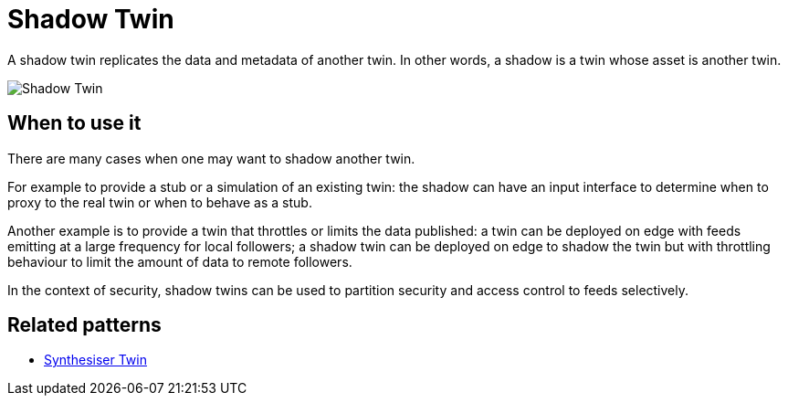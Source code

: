 ifdef::env-github[]
:relfileprefix: 
:relfilesuffix: .adoc
xref:index.adoc[Index]
endif::[]

= Shadow Twin

A shadow twin replicates the data and metadata of another twin.
In other words, a shadow is a twin whose asset is another twin.

image::images/shadow_twin.png[Shadow Twin]

== When to use it

There are many cases when one may want to shadow another twin.

For example to provide a stub or a simulation of an existing twin:
the shadow can have an input interface to determine when to proxy to the real twin or when to behave as a stub.

Another example is to provide a twin that throttles or limits the data published:
a twin can be deployed on edge with feeds emitting at a large frequency for local followers;
a shadow twin can be deployed on edge to shadow the twin but with throttling behaviour
to limit the amount of data to remote followers.

In the context of security, shadow twins can be used to partition security and access control to feeds selectively.

== Related patterns

* xref:{relfileprefix}synthesiser_twin{relfilesuffix}[Synthesiser Twin]

